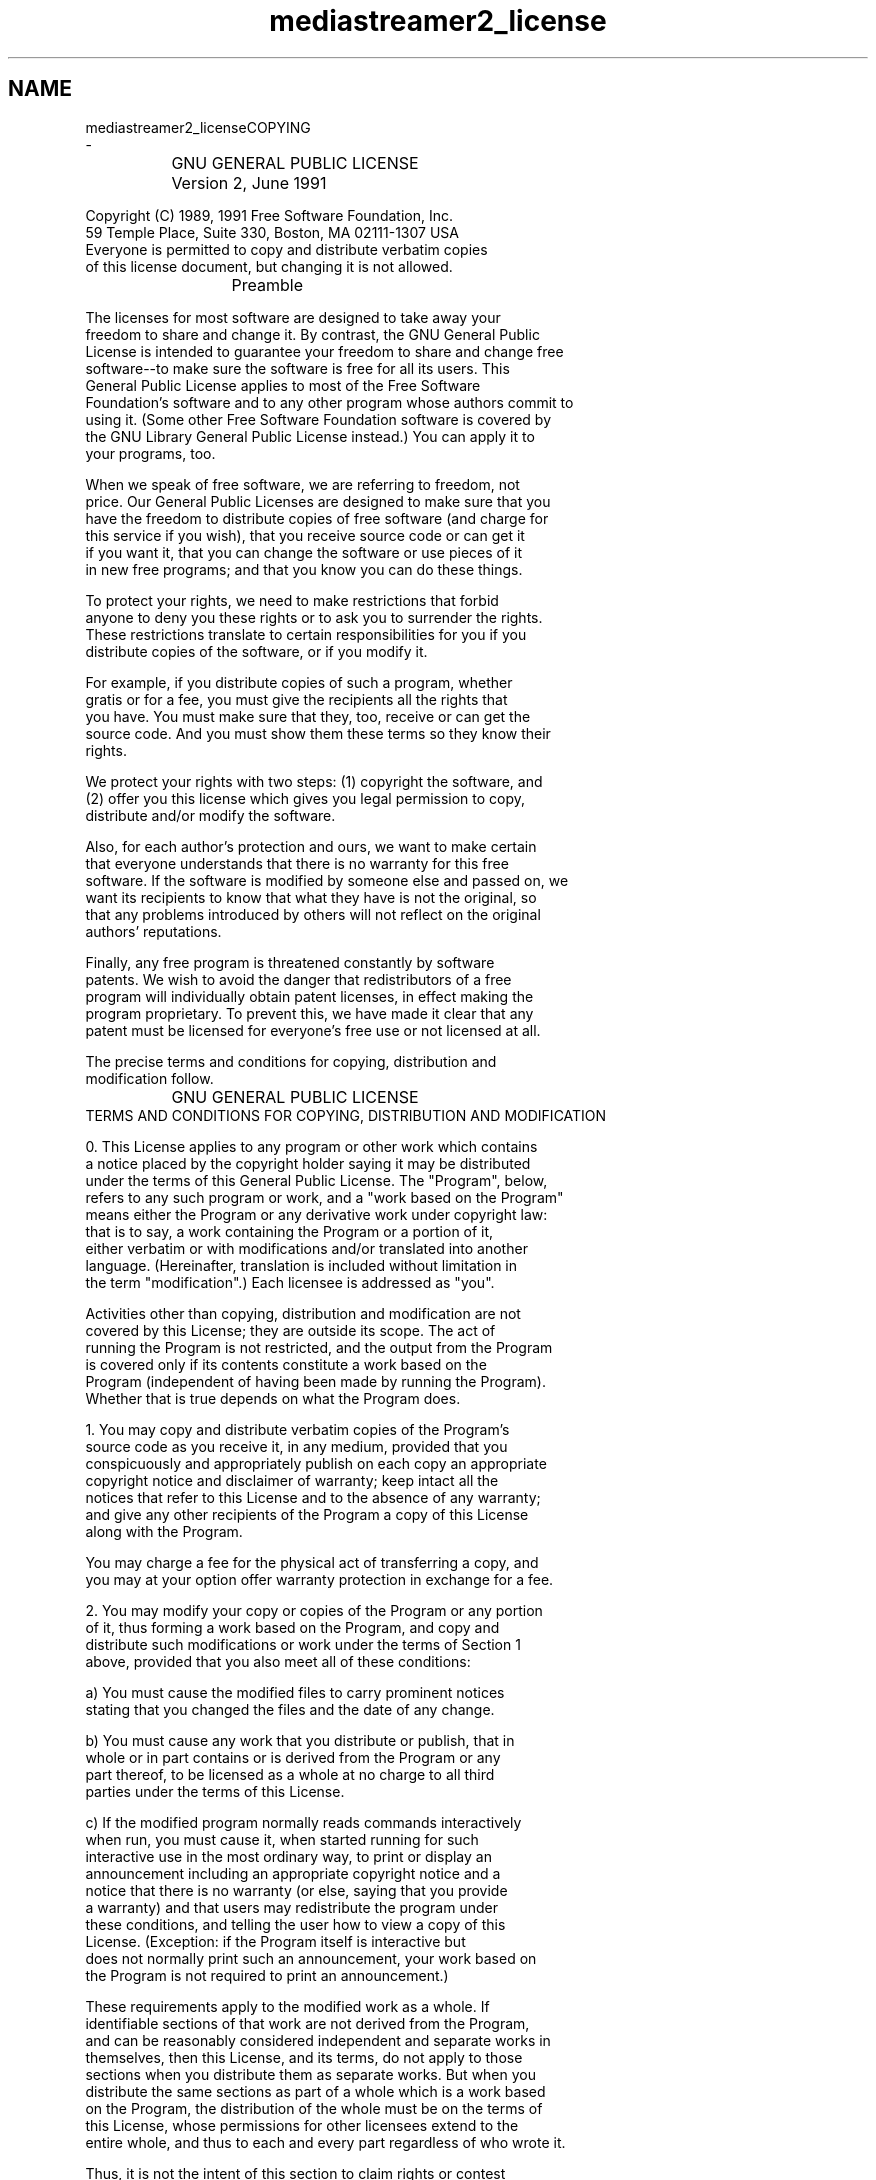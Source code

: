 .TH "mediastreamer2_license" 3 "Fri Dec 15 2017" "Version 2.16.1" "mediastreamer2" \" -*- nroff -*-
.ad l
.nh
.SH NAME
mediastreamer2_licenseCOPYING 
 \- 
.PP
.nf
		    GNU GENERAL PUBLIC LICENSE
		       Version 2, June 1991

 Copyright (C) 1989, 1991 Free Software Foundation, Inc.
     59 Temple Place, Suite 330, Boston, MA  02111-1307  USA
 Everyone is permitted to copy and distribute verbatim copies
 of this license document, but changing it is not allowed.

			    Preamble

  The licenses for most software are designed to take away your
freedom to share and change it.  By contrast, the GNU General Public
License is intended to guarantee your freedom to share and change free
software--to make sure the software is free for all its users.  This
General Public License applies to most of the Free Software
Foundation's software and to any other program whose authors commit to
using it.  (Some other Free Software Foundation software is covered by
the GNU Library General Public License instead.)  You can apply it to
your programs, too.

  When we speak of free software, we are referring to freedom, not
price.  Our General Public Licenses are designed to make sure that you
have the freedom to distribute copies of free software (and charge for
this service if you wish), that you receive source code or can get it
if you want it, that you can change the software or use pieces of it
in new free programs; and that you know you can do these things.

  To protect your rights, we need to make restrictions that forbid
anyone to deny you these rights or to ask you to surrender the rights.
These restrictions translate to certain responsibilities for you if you
distribute copies of the software, or if you modify it.

  For example, if you distribute copies of such a program, whether
gratis or for a fee, you must give the recipients all the rights that
you have.  You must make sure that they, too, receive or can get the
source code.  And you must show them these terms so they know their
rights.

  We protect your rights with two steps: (1) copyright the software, and
(2) offer you this license which gives you legal permission to copy,
distribute and/or modify the software.

  Also, for each author's protection and ours, we want to make certain
that everyone understands that there is no warranty for this free
software.  If the software is modified by someone else and passed on, we
want its recipients to know that what they have is not the original, so
that any problems introduced by others will not reflect on the original
authors' reputations.

  Finally, any free program is threatened constantly by software
patents.  We wish to avoid the danger that redistributors of a free
program will individually obtain patent licenses, in effect making the
program proprietary.  To prevent this, we have made it clear that any
patent must be licensed for everyone's free use or not licensed at all.

  The precise terms and conditions for copying, distribution and
modification follow.

		    GNU GENERAL PUBLIC LICENSE
   TERMS AND CONDITIONS FOR COPYING, DISTRIBUTION AND MODIFICATION

  0. This License applies to any program or other work which contains
a notice placed by the copyright holder saying it may be distributed
under the terms of this General Public License.  The "Program", below,
refers to any such program or work, and a "work based on the Program"
means either the Program or any derivative work under copyright law:
that is to say, a work containing the Program or a portion of it,
either verbatim or with modifications and/or translated into another
language.  (Hereinafter, translation is included without limitation in
the term "modification".)  Each licensee is addressed as "you".

Activities other than copying, distribution and modification are not
covered by this License; they are outside its scope.  The act of
running the Program is not restricted, and the output from the Program
is covered only if its contents constitute a work based on the
Program (independent of having been made by running the Program).
Whether that is true depends on what the Program does.

  1. You may copy and distribute verbatim copies of the Program's
source code as you receive it, in any medium, provided that you
conspicuously and appropriately publish on each copy an appropriate
copyright notice and disclaimer of warranty; keep intact all the
notices that refer to this License and to the absence of any warranty;
and give any other recipients of the Program a copy of this License
along with the Program.

You may charge a fee for the physical act of transferring a copy, and
you may at your option offer warranty protection in exchange for a fee.

  2. You may modify your copy or copies of the Program or any portion
of it, thus forming a work based on the Program, and copy and
distribute such modifications or work under the terms of Section 1
above, provided that you also meet all of these conditions:

    a) You must cause the modified files to carry prominent notices
    stating that you changed the files and the date of any change.

    b) You must cause any work that you distribute or publish, that in
    whole or in part contains or is derived from the Program or any
    part thereof, to be licensed as a whole at no charge to all third
    parties under the terms of this License.

    c) If the modified program normally reads commands interactively
    when run, you must cause it, when started running for such
    interactive use in the most ordinary way, to print or display an
    announcement including an appropriate copyright notice and a
    notice that there is no warranty (or else, saying that you provide
    a warranty) and that users may redistribute the program under
    these conditions, and telling the user how to view a copy of this
    License.  (Exception: if the Program itself is interactive but
    does not normally print such an announcement, your work based on
    the Program is not required to print an announcement.)

These requirements apply to the modified work as a whole.  If
identifiable sections of that work are not derived from the Program,
and can be reasonably considered independent and separate works in
themselves, then this License, and its terms, do not apply to those
sections when you distribute them as separate works.  But when you
distribute the same sections as part of a whole which is a work based
on the Program, the distribution of the whole must be on the terms of
this License, whose permissions for other licensees extend to the
entire whole, and thus to each and every part regardless of who wrote it.

Thus, it is not the intent of this section to claim rights or contest
your rights to work written entirely by you; rather, the intent is to
exercise the right to control the distribution of derivative or
collective works based on the Program.

In addition, mere aggregation of another work not based on the Program
with the Program (or with a work based on the Program) on a volume of
a storage or distribution medium does not bring the other work under
the scope of this License.

  3. You may copy and distribute the Program (or a work based on it,
under Section 2) in object code or executable form under the terms of
Sections 1 and 2 above provided that you also do one of the following:

    a) Accompany it with the complete corresponding machine-readable
    source code, which must be distributed under the terms of Sections
    1 and 2 above on a medium customarily used for software interchange; or,

    b) Accompany it with a written offer, valid for at least three
    years, to give any third party, for a charge no more than your
    cost of physically performing source distribution, a complete
    machine-readable copy of the corresponding source code, to be
    distributed under the terms of Sections 1 and 2 above on a medium
    customarily used for software interchange; or,

    c) Accompany it with the information you received as to the offer
    to distribute corresponding source code.  (This alternative is
    allowed only for noncommercial distribution and only if you
    received the program in object code or executable form with such
    an offer, in accord with Subsection b above.)

The source code for a work means the preferred form of the work for
making modifications to it.  For an executable work, complete source
code means all the source code for all modules it contains, plus any
associated interface definition files, plus the scripts used to
control compilation and installation of the executable.  However, as a
special exception, the source code distributed need not include
anything that is normally distributed (in either source or binary
form) with the major components (compiler, kernel, and so on) of the
operating system on which the executable runs, unless that component
itself accompanies the executable.

If distribution of executable or object code is made by offering
access to copy from a designated place, then offering equivalent
access to copy the source code from the same place counts as
distribution of the source code, even though third parties are not
compelled to copy the source along with the object code.

  4. You may not copy, modify, sublicense, or distribute the Program
except as expressly provided under this License.  Any attempt
otherwise to copy, modify, sublicense or distribute the Program is
void, and will automatically terminate your rights under this License.
However, parties who have received copies, or rights, from you under
this License will not have their licenses terminated so long as such
parties remain in full compliance.

  5. You are not required to accept this License, since you have not
signed it.  However, nothing else grants you permission to modify or
distribute the Program or its derivative works.  These actions are
prohibited by law if you do not accept this License.  Therefore, by
modifying or distributing the Program (or any work based on the
Program), you indicate your acceptance of this License to do so, and
all its terms and conditions for copying, distributing or modifying
the Program or works based on it.

  6. Each time you redistribute the Program (or any work based on the
Program), the recipient automatically receives a license from the
original licensor to copy, distribute or modify the Program subject to
these terms and conditions.  You may not impose any further
restrictions on the recipients' exercise of the rights granted herein.
You are not responsible for enforcing compliance by third parties to
this License.

  7. If, as a consequence of a court judgment or allegation of patent
infringement or for any other reason (not limited to patent issues),
conditions are imposed on you (whether by court order, agreement or
otherwise) that contradict the conditions of this License, they do not
excuse you from the conditions of this License.  If you cannot
distribute so as to satisfy simultaneously your obligations under this
License and any other pertinent obligations, then as a consequence you
may not distribute the Program at all.  For example, if a patent
license would not permit royalty-free redistribution of the Program by
all those who receive copies directly or indirectly through you, then
the only way you could satisfy both it and this License would be to
refrain entirely from distribution of the Program.

If any portion of this section is held invalid or unenforceable under
any particular circumstance, the balance of the section is intended to
apply and the section as a whole is intended to apply in other
circumstances.

It is not the purpose of this section to induce you to infringe any
patents or other property right claims or to contest validity of any
such claims; this section has the sole purpose of protecting the
integrity of the free software distribution system, which is
implemented by public license practices.  Many people have made
generous contributions to the wide range of software distributed
through that system in reliance on consistent application of that
system; it is up to the author/donor to decide if he or she is willing
to distribute software through any other system and a licensee cannot
impose that choice.

This section is intended to make thoroughly clear what is believed to
be a consequence of the rest of this License.

  8. If the distribution and/or use of the Program is restricted in
certain countries either by patents or by copyrighted interfaces, the
original copyright holder who places the Program under this License
may add an explicit geographical distribution limitation excluding
those countries, so that distribution is permitted only in or among
countries not thus excluded.  In such case, this License incorporates
the limitation as if written in the body of this License.

  9. The Free Software Foundation may publish revised and/or new versions
of the General Public License from time to time.  Such new versions will
be similar in spirit to the present version, but may differ in detail to
address new problems or concerns.

Each version is given a distinguishing version number.  If the Program
specifies a version number of this License which applies to it and "any
later version", you have the option of following the terms and conditions
either of that version or of any later version published by the Free
Software Foundation.  If the Program does not specify a version number of
this License, you may choose any version ever published by the Free Software
Foundation.

  10. If you wish to incorporate parts of the Program into other free
programs whose distribution conditions are different, write to the author
to ask for permission.  For software which is copyrighted by the Free
Software Foundation, write to the Free Software Foundation; we sometimes
make exceptions for this.  Our decision will be guided by the two goals
of preserving the free status of all derivatives of our free software and
of promoting the sharing and reuse of software generally.

			    NO WARRANTY

  11. BECAUSE THE PROGRAM IS LICENSED FREE OF CHARGE, THERE IS NO WARRANTY
FOR THE PROGRAM, TO THE EXTENT PERMITTED BY APPLICABLE LAW.  EXCEPT WHEN
OTHERWISE STATED IN WRITING THE COPYRIGHT HOLDERS AND/OR OTHER PARTIES
PROVIDE THE PROGRAM "AS IS" WITHOUT WARRANTY OF ANY KIND, EITHER EXPRESSED
OR IMPLIED, INCLUDING, BUT NOT LIMITED TO, THE IMPLIED WARRANTIES OF
MERCHANTABILITY AND FITNESS FOR A PARTICULAR PURPOSE.  THE ENTIRE RISK AS
TO THE QUALITY AND PERFORMANCE OF THE PROGRAM IS WITH YOU.  SHOULD THE
PROGRAM PROVE DEFECTIVE, YOU ASSUME THE COST OF ALL NECESSARY SERVICING,
REPAIR OR CORRECTION.

  12. IN NO EVENT UNLESS REQUIRED BY APPLICABLE LAW OR AGREED TO IN WRITING
WILL ANY COPYRIGHT HOLDER, OR ANY OTHER PARTY WHO MAY MODIFY AND/OR
REDISTRIBUTE THE PROGRAM AS PERMITTED ABOVE, BE LIABLE TO YOU FOR DAMAGES,
INCLUDING ANY GENERAL, SPECIAL, INCIDENTAL OR CONSEQUENTIAL DAMAGES ARISING
OUT OF THE USE OR INABILITY TO USE THE PROGRAM (INCLUDING BUT NOT LIMITED
TO LOSS OF DATA OR DATA BEING RENDERED INACCURATE OR LOSSES SUSTAINED BY
YOU OR THIRD PARTIES OR A FAILURE OF THE PROGRAM TO OPERATE WITH ANY OTHER
PROGRAMS), EVEN IF SUCH HOLDER OR OTHER PARTY HAS BEEN ADVISED OF THE
POSSIBILITY OF SUCH DAMAGES.

		     END OF TERMS AND CONDITIONS

	    How to Apply These Terms to Your New Programs

  If you develop a new program, and you want it to be of the greatest
possible use to the public, the best way to achieve this is to make it
free software which everyone can redistribute and change under these terms.

  To do so, attach the following notices to the program.  It is safest
to attach them to the start of each source file to most effectively
convey the exclusion of warranty; and each file should have at least
the "copyright" line and a pointer to where the full notice is found.

    <one line to give the program's name and a brief idea of what it does.>
    Copyright (C) <year>  <name of author>

    This program is free software; you can redistribute it and/or modify
    it under the terms of the GNU General Public License as published by
    the Free Software Foundation; either version 2 of the License, or
    (at your option) any later version.

    This program is distributed in the hope that it will be useful,
    but WITHOUT ANY WARRANTY; without even the implied warranty of
    MERCHANTABILITY or FITNESS FOR A PARTICULAR PURPOSE.  See the
    GNU General Public License for more details.

    You should have received a copy of the GNU General Public License
    along with this program; if not, write to the Free Software
    Foundation, Inc., 59 Temple Place, Suite 330, Boston, MA  02111-1307  USA


Also add information on how to contact you by electronic and paper mail.

If the program is interactive, make it output a short notice like this
when it starts in an interactive mode:

    Gnomovision version 69, Copyright (C) year  name of author
    Gnomovision comes with ABSOLUTELY NO WARRANTY; for details type `show w'.
    This is free software, and you are welcome to redistribute it
    under certain conditions; type `show c' for details.

The hypothetical commands `show w' and `show c' should show the appropriate
parts of the General Public License.  Of course, the commands you use may
be called something other than `show w' and `show c'; they could even be
mouse-clicks or menu items--whatever suits your program.

You should also get your employer (if you work as a programmer) or your
school, if any, to sign a "copyright disclaimer" for the program, if
necessary.  Here is a sample; alter the names:

  Yoyodyne, Inc., hereby disclaims all copyright interest in the program
  `Gnomovision' (which makes passes at compilers) written by James Hacker.

  <signature of Ty Coon>, 1 April 1989
  Ty Coon, President of Vice

This General Public License does not permit incorporating your program into
proprietary programs.  If your program is a subroutine library, you may
consider it more useful to permit linking proprietary applications with the
library.  If this is what you want to do, use the GNU Library General
Public License instead of this License.

.fi
.PP
 
